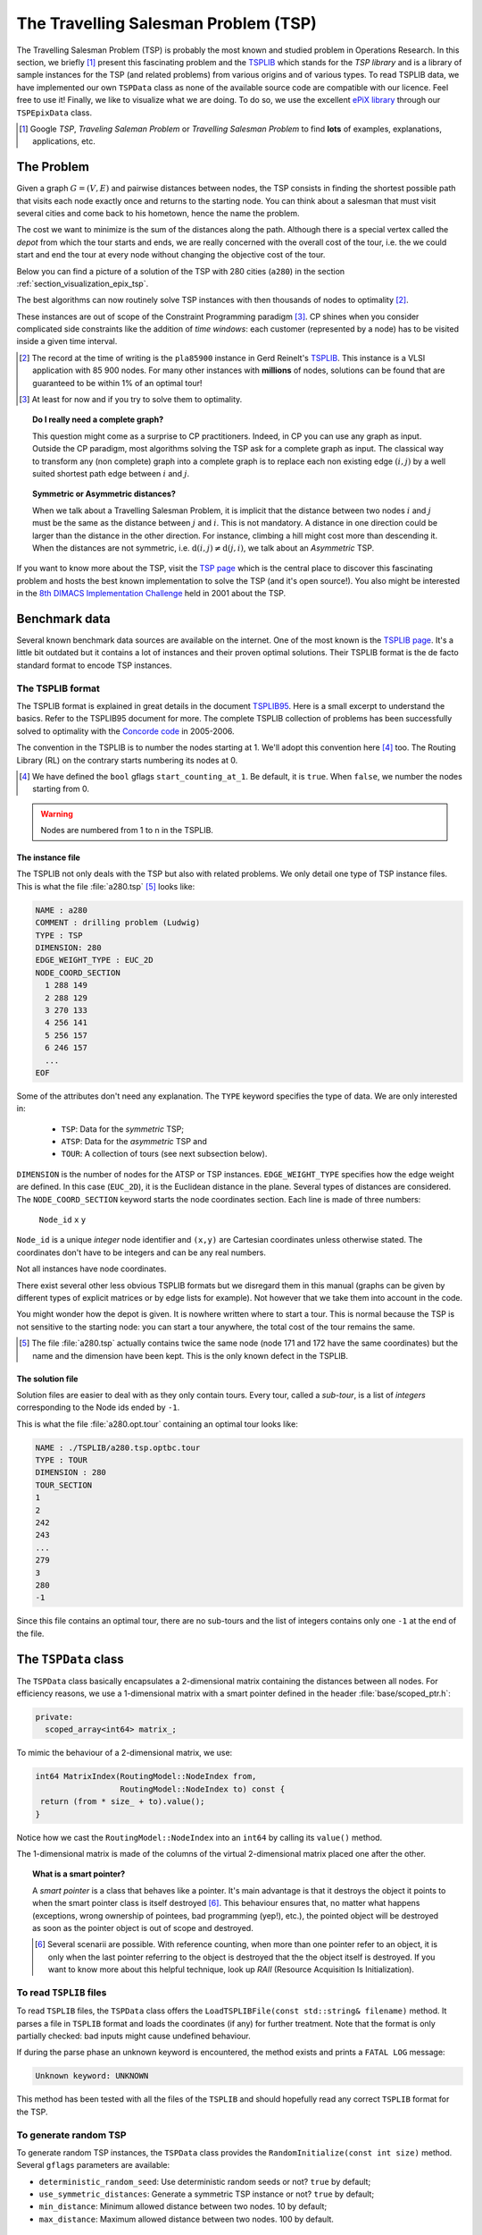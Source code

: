 ..  _tsp_tsp:

The Travelling Salesman Problem (TSP)
======================================


The Travelling Salesman Problem (TSP) is probably the most known and studied problem in Operations Research.
In this section, we briefly [#tsp_examples_abond]_ present this fascinating problem and the 
`TSPLIB <http://comopt.ifi.uni-heidelberg.de/software/TSPLIB95/>`_
which stands for the *TSP library*
and is a library of sample instances for the TSP (and related problems) from various origins and of various types.
To read TSPLIB data, we have implemented our own ``TSPData`` class as none of the available source code  
are compatible with our licence. Feel free to use it! Finally, we like to visualize what we are doing. To do so, 
we use the excellent `ePiX library <http://mathcs.holycross.edu/~ahwang/current/ePiX.html>`_  
through our ``TSPEpixData`` class.

..  [#tsp_examples_abond] Google *TSP*, *Traveling Saleman Problem* or *Travelling Salesman Problem* to find **lots**
    of examples, explanations, applications, etc.

The Problem
-------------------------------


Given a graph :math:`G=(V,E)` and pairwise distances between nodes, the TSP consists in finding the shortest 
possible path that visits each node exactly once and returns to the starting node. You can think about a  
salesman that must visit several cities and come back to his hometown, hence the name the problem.

The cost we want to minimize is the sum of the distances along the path. Although there is a special vertex called 
the *depot* from which the tour starts and ends, we are really concerned with the overall cost of the tour, i.e. the 
we could start and end the tour at every node without changing the objective cost of the tour.

Below you can find a picture of a solution of the TSP with 280 cities (``a280``) in the section :ref:`section_visualization_epix_tsp`.

The best algorithms can now routinely 
solve TSP instances with then thousands of nodes to optimality [#tsp_record]_.

These instances are out of scope of the Constraint Programming paradigm [#tsp_difficult_for_cp]_. CP shines when
you consider complicated side constraints like the addition of *time windows*: each customer (represented by a node)
has to be visited inside a given time interval.

..  [#tsp_record] The record at the time of writing is the ``pla85900`` instance in Gerd Reinelt's 
    `TSPLIB <http://comopt.ifi.uni-heidelberg.de/software/TSPLIB95/>`_. This instance is a VLSI application
    with 85 900 nodes. For many other instances with **millions** of nodes, solutions can be found that are 
    guaranteed to be within 1\% of an optimal tour!


..  [#tsp_difficult_for_cp] At least for now and if you try to solve them to optimality.


..  topic:: Do I really need a complete graph?

    This question might come as a surprise to CP practitioners. Indeed, in CP you can use any graph as input.
    Outside the CP paradigm, most algorithms solving the TSP ask for a complete graph as input. The classical way to 
    transform any (non complete) graph into a complete graph is to replace each non existing edge :math:`(i,j)` by a well 
    suited shortest path edge between :math:`i` and :math:`j`.
        
    ..  only:: html
        
        Worse, if you want to avoid certain connections between two nodes :math:`i` and :math:`j` in a complete graph, 
        the classical way to achieve this is to set a very high cost/weight to the edge :math:`(i,j)`. In the RL, you just
        remove :math:`i` from the domain of the variable ``NextVar(j)`` of :math:`j` and vice-versa. See the subection 
        :ref:`tsp_avoid_some_edges` for a detailed
        example.

    ..  raw:: latex
        
        Worse, if you want to avoid certain connections between two nodes $i$ and $j$ in a complete graph, 
        the classical way to achieve this is to set a very high cost/weight to the edge $(i,j)$. In the RL, you just
        remove $i$ from the domain of the variable $\text{NextVar}(j)$ of $j$ and vice-versa. 
        See subection~\ref{manual/tsp/first_tsp_implementation:tsp-avoid-some-edges} for a detailed
        example.



..  topic:: Symmetric or Asymmetric distances?

    When we talk about a Travelling Salesman Problem, it is implicit that the distance between two nodes 
    :math:`i` and :math:`j` must be the same as the distance between :math:`j` and :math:`i`. This is not 
    mandatory. A distance in one direction could be larger than the distance in the other direction. For 
    instance, climbing a hill might cost more than descending it. When the distances are not symmetric, i.e.
    :math:`\text{d}(i,j) \neq \text{d}(j,i)`, we talk about an *Asymmetric* TSP.
    
    
    
If you want to know more about the TSP, visit the `TSP page <http://www.tsp.gatech.edu/>`_ which is the central place
to discover this fascinating problem and hosts the best known implementation to solve the TSP (and it's open source!). 
You also might be interested in the `8th DIMACS Implementation Challenge
<http://www2.research.att.com/~dsj/chtsp/about.html>`_ held in 2001 about the TSP.

Benchmark data
-----------------


Several known benchmark data sources are available
on the internet. One of the most known is 
the `TSPLIB page <http://comopt.ifi.uni-heidelberg.de/software/TSPLIB95/index.html>`_. 
It's a little bit outdated but it contains a lot of instances and their proven optimal solutions. Their TSPLIB format
is the de facto standard format to encode TSP instances.

The TSPLIB format
^^^^^^^^^^^^^^^^^^


The TSPLIB format is explained in great details in the document 
`TSPLIB95 <http://comopt.ifi.uni-heidelberg.de/software/TSPLIB95/DOC.PS>`_. Here is a small excerpt to understand the 
basics. Refer to the TSPLIB95 document for more. The complete TSPLIB collection of problems has been successfully solved 
to optimality with the `Concorde code <http://www.tsp.gatech.edu/concorde/index.html>`_ in 2005-2006.

The convention in the TSPLIB is to number the nodes starting at 1. We'll adopt this convention here 
[#fallback_starting_at_0]_ too.
The Routing Library (RL) on the contrary starts numbering its nodes at 0. 


..  [#fallback_starting_at_0] We have defined the ``bool`` gflags ``start_counting_at_1``. Be default, it is ``true``.
    When ``false``, we number the nodes starting from 0.

..  warning:: Nodes are numbered from 1 to n in the TSPLIB.

The instance file
""""""""""""""""""""


The TSPLIB not only deals with the TSP but also with related problems. We only detail one type of TSP instance files.
This is what the file :file:`a280.tsp` [#a280_fun_fact]_ looks like:

..  code-block:: text

    NAME : a280
    COMMENT : drilling problem (Ludwig)
    TYPE : TSP
    DIMENSION: 280
    EDGE_WEIGHT_TYPE : EUC_2D
    NODE_COORD_SECTION
      1 288 149
      2 288 129
      3 270 133
      4 256 141
      5 256 157
      6 246 157
      ...
    EOF

Some of the attributes don't need any explanation. The ``TYPE`` keyword specifies the type of data. 
We are only interested in:

  * ``TSP``: Data for the *symmetric* TSP;
  * ``ATSP``: Data for the *asymmetric* TSP and
  * ``TOUR``: A collection of tours (see next subsection below).

``DIMENSION`` is the number of nodes for the ATSP or TSP instances. ``EDGE_WEIGHT_TYPE`` specifies how the 
edge weight are defined. In this case (``EUC_2D``), it is the Euclidean distance in the plane. Several types of
distances are considered. The ``NODE_COORD_SECTION`` keyword starts the node coordinates section. Each line is made
of three numbers: 

  ``Node_id``   ``x``   ``y``

``Node_id`` is a unique *integer* node identifier and ``(x,y)`` are Cartesian coordinates unless 
otherwise stated. The coordinates don't have to be integers and can be any real numbers.

Not all instances have node coordinates.

There exist several other less obvious TSPLIB formats but we disregard them in this manual (graphs can be given
by different types of explicit matrices or by edge lists for example). Not however that we take them into account in the 
code.

You might wonder how the depot is given. It is nowhere written where to start a tour. This is normal because the 
TSP is not sensitive to the starting node: you can start a tour anywhere, the total cost of the tour remains the same.

..  [#a280_fun_fact] The file :file:`a280.tsp` actually contains twice the same node (node 171 and 172 have the same 
    coordinates) but the 
    name and the dimension have been kept. This is the only known defect in the TSPLIB.

The solution file
""""""""""""""""""""


Solution files are easier to deal with as they only contain tours. Every tour, called a *sub-tour*, 
is a list of *integers*
corresponding to the Node ids ended by ``-1``.


This is what the file :file:`a280.opt.tour` containing an optimal tour looks like:

..  code-block:: text

    NAME : ./TSPLIB/a280.tsp.optbc.tour
    TYPE : TOUR
    DIMENSION : 280
    TOUR_SECTION
    1
    2
    242
    243
    ...
    279
    3
    280
    -1

Since this file contains an optimal tour, there are no sub-tours and the list of integers contains only one ``-1`` at 
the end of the file.

..  _tspdata_class:

The ``TSPData`` class
---------------------------


The ``TSPData`` class basically encapsulates a 2-dimensional matrix containing the distances between all nodes.
For efficiency reasons, we use a 1-dimensional matrix with a smart pointer defined in the header :file:`base/scoped_ptr.h`:

..  code-block:: c++
    
    private:
      scoped_array<int64> matrix_;

To mimic the behaviour of a 2-dimensional matrix, we use:

..  code-block:: c++

    int64 MatrixIndex(RoutingModel::NodeIndex from,
                      RoutingModel::NodeIndex to) const {
     return (from * size_ + to).value();
    }

Notice how we cast the ``RoutingModel::NodeIndex`` into an ``int64`` by calling its ``value()`` method.

The 1-dimensional matrix is made of the columns of the virtual 2-dimensional matrix placed one after the other.


..  topic:: What is a smart pointer?

    A *smart pointer* is a class that behaves like a pointer. It's main advantage is that it
    destroys the object it points to when the smart pointer class is itself destroyed [#smart_pointer_destroyed]_. 
    This behaviour
    ensures that, no matter what happens (exceptions, wrong ownership of pointees, bad programming (yep!), etc.),
    the pointed object will be destroyed as soon as the pointer object is out of scope and destroyed.
    
    ..  [#smart_pointer_destroyed] Several scenarii are possible. With reference counting, when more than one pointer 
        refer to an object, it is only when the last pointer
        referring to the object is destroyed that the the object itself is destroyed. If you want to know more about
        this helpful technique, look up *RAII* (Resource Acquisition Is Initialization).

To read ``TSPLIB`` files
^^^^^^^^^^^^^^^^^^^^^^^^^

To read ``TSPLIB`` files, the ``TSPData`` class offers the ``LoadTSPLIBFile(const std::string& filename)`` method.
It parses a file in ``TSPLIB`` format and loads the coordinates (if any) for further treatment. 
Note that the format is only 
partially checked: bad inputs might cause undefined behaviour.
    
If during the parse phase an unknown keyword is encountered, the method exists and prints a ``FATAL LOG`` message:
    
..  code-block:: bash
   
    Unknown keyword: UNKNOWN
        
This method has been tested with all the files of the ``TSPLIB`` and should hopefully read any correct ``TSPLIB`` format
for the TSP.


    
To generate random TSP
^^^^^^^^^^^^^^^^^^^^^^


To generate random TSP instances, the ``TSPData`` class provides the ``RandomInitialize(const int size)`` method.
Several ``gflags`` parameters are available:
    
- ``deterministic_random_seed``: Use deterministic random seeds or not? ``true`` by default;
- ``use_symmetric_distances``: Generate a symmetric TSP instance or not? ``true`` by default;
- ``min_distance``: Minimum allowed distance between two nodes. 10 by default;
- ``max_distance``: Maximum allowed distance between two nodes. 100 by default.



..  _section_visualization_epix_tsp:

Visualization with ``ePix``
---------------------------

To visualize the solutions, we use the 
excellent `ePiX library <http://mathcs.holycross.edu/~ahwang/current/ePiX.html>`_. The
file :file:`tsp_epix.h` contains the ``TSPEpixData`` class. A ``TSPEpixData`` object is related to 
a ``RoutingModel`` and a ``TSPData``. Its unique constructor signature is

..  code-block:: c++

    TSPEpixData(const RoutingModel & routing, const TSPData & data);

To write a *ePiX* solution file, use the following methods:

..  code-block:: c++

    void WriteSolutionFile(const Assignment * solution, 
                           const std::string & epix_filename);
    void WriteSolutionFile(const std::string & tpslib_solution_filename,
                           const std::string & epix_filename);

The first method takes an ``Assignment`` while the second method 
reads the solution from a TSPLIB solution file.

You can define the *width* and *height* of the generated image:

..  code-block:: c++

    DEFINE_int32(epix_width, 10, "Width of the pictures in cm.");
    DEFINE_int32(epix_height, 10, "Height  of the pictures in cm.");

Once the ePiX file is written, you must evoke the ePiX ``elaps`` script:

..  code-block:: bash

    ./elaps -pdf epix_file.xp

Here is an example of a solution for the file :file:`a280.tsp`:

..  only:: html 

    .. image:: images/a280.*
       :width: 250pt
       :align: center

..  only:: latex
    
    .. image:: images/a280.*
       :width: 170pt
       :align: center

You can also print the node labels with the flag:

..  code-block:: c++

    DEFINE_bool(tsp_epix_labels, false, "Print labels or not?");


For your (and our!) convenience, we wrote the small program :program:`tsplib_solution_to_epix`.
Its implementation is in the file :file:`tsplib_solution_to_epix.cc`. To use it, invoke:

..  code-block:: bash

    ./tsplib_solution_to_epix TSPLIB_data_file TSPLIB_solution_file > 
                                                            epix_file.xp

